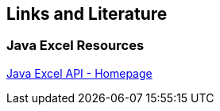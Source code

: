 [[resources]]
== Links and Literature
	
[[resources_eclipse]]
=== Java Excel Resources
		
http://jexcelapi.sourceforge.net[Java Excel API - Homepage]

